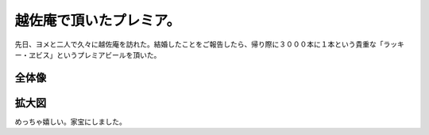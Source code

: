 ﻿越佐庵で頂いたプレミア。
########################


先日、ヨメと二人で久々に越佐庵を訪れた。結婚したことをご報告したら、帰り際に３０００本に１本という貴重な「ラッキー・ヱビス」というプレミアビールを頂いた。

全体像
**************




拡大図
**************



めっちゃ嬉しい。家宝にしました。



.. author:: mkouhei
.. categories:: 生活, 
.. tags::


